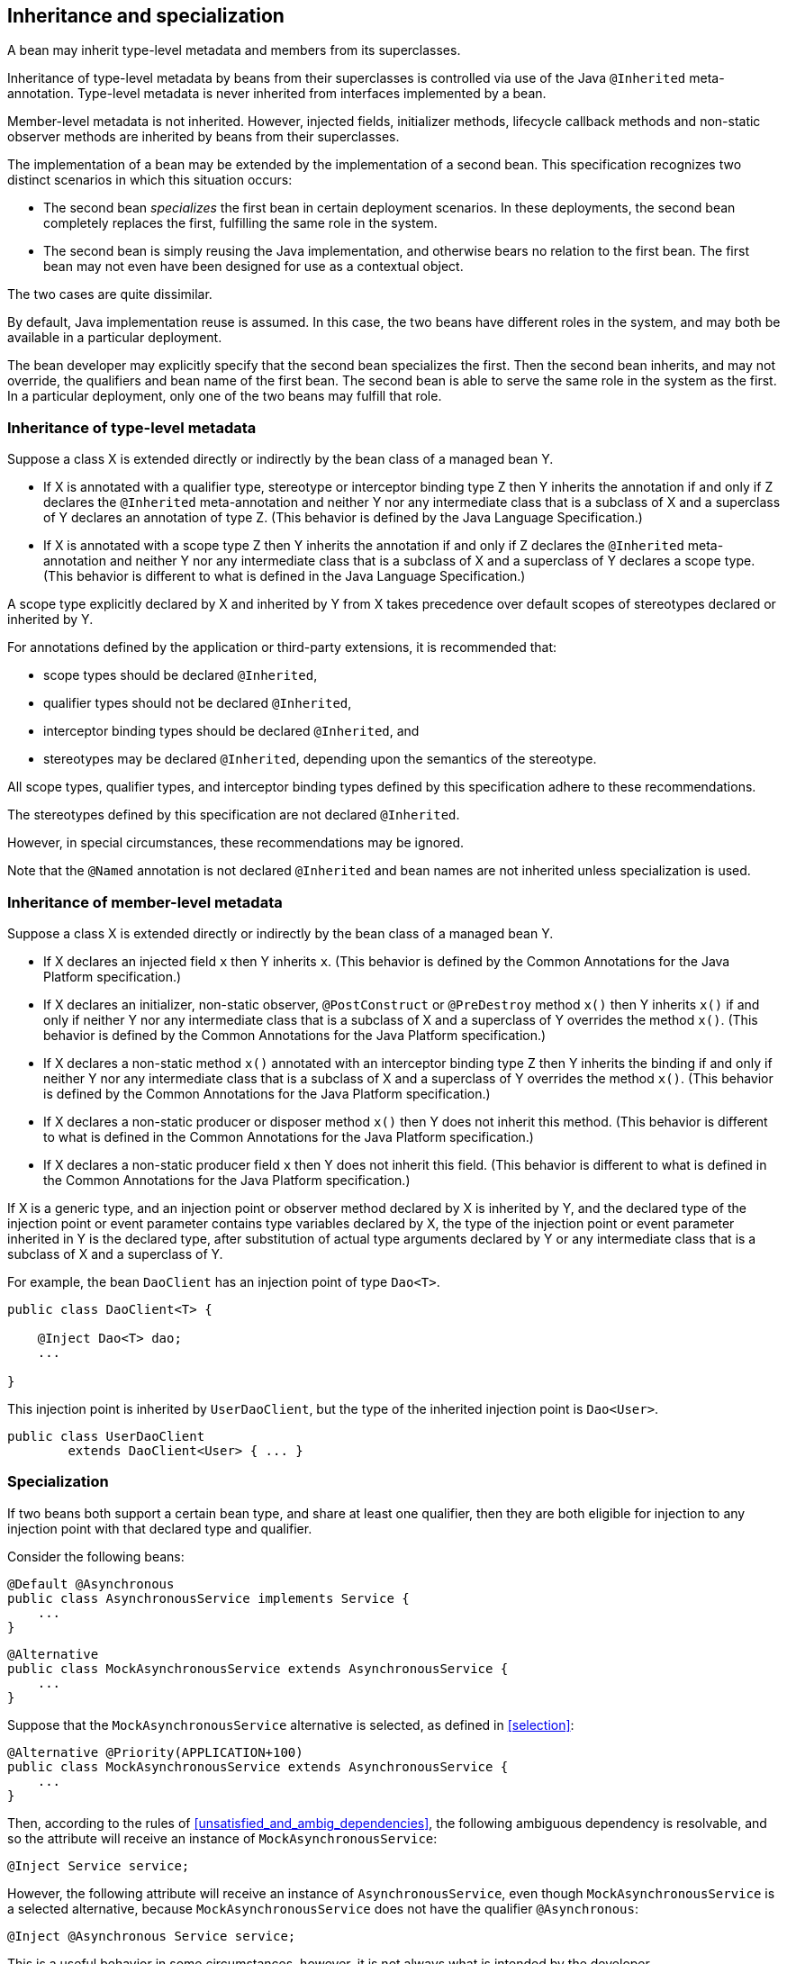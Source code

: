 [[inheritance]]

== Inheritance and specialization

A bean may inherit type-level metadata and members from its superclasses.

Inheritance of type-level metadata by beans from their superclasses is controlled via use of the Java `@Inherited` meta-annotation.
Type-level metadata is never inherited from interfaces implemented by a bean.

Member-level metadata is not inherited.
However, injected fields, initializer methods, lifecycle callback methods and non-static observer methods are inherited by beans from their superclasses.

The implementation of a bean may be extended by the implementation of a second bean.
This specification recognizes two distinct scenarios in which this situation occurs:

* The second bean _specializes_ the first bean in certain deployment scenarios.
In these deployments, the second bean completely replaces the first, fulfilling the same role in the system.
* The second bean is simply reusing the Java implementation, and otherwise bears no relation to the first bean.
The first bean may not even have been designed for use as a contextual object.


The two cases are quite dissimilar.

By default, Java implementation reuse is assumed.
In this case, the two beans have different roles in the system, and may both be available in a particular deployment.

The bean developer may explicitly specify that the second bean specializes the first.
Then the second bean inherits, and may not override, the qualifiers and bean name of the first bean.
The second bean is able to serve the same role in the system as the first.
In a particular deployment, only one of the two beans may fulfill that role.

[[type_level_inheritance]]

=== Inheritance of type-level metadata

Suppose a class X is extended directly or indirectly by the bean class of a managed bean Y.

* If X is annotated with a qualifier type, stereotype or interceptor binding type Z then Y inherits the annotation if and only if Z declares the `@Inherited` meta-annotation and neither Y nor any intermediate class that is a subclass of X and a superclass of Y declares an annotation of type Z.
(This behavior is defined by the Java Language Specification.)
* If X is annotated with a scope type Z then Y inherits the annotation if and only if Z declares the `@Inherited` meta-annotation and neither Y nor any intermediate class that is a subclass of X and a superclass of Y declares a scope type.
(This behavior is different to what is defined in the Java Language Specification.)


A scope type explicitly declared by X and inherited by Y from X takes precedence over default scopes of stereotypes declared or inherited by Y.

For annotations defined by the application or third-party extensions, it is recommended that:

* scope types should be declared `@Inherited`,
* qualifier types should not be declared `@Inherited`,
* interceptor binding types should be declared `@Inherited`, and
* stereotypes may be declared `@Inherited`, depending upon the semantics of the stereotype.


All scope types, qualifier types, and interceptor binding types defined by this specification adhere to these recommendations.

The stereotypes defined by this specification are not declared `@Inherited`.

However, in special circumstances, these recommendations may be ignored.

Note that the `@Named` annotation is not declared `@Inherited` and bean names are not inherited unless specialization is used.

[[member_level_inheritance]]

=== Inheritance of member-level metadata

Suppose a class X is extended directly or indirectly by the bean class of a managed bean Y.

* If X declares an injected field `x` then Y inherits `x`.
(This behavior is defined by the Common Annotations for the Java Platform specification.)
* If X declares an initializer, non-static observer, `@PostConstruct` or `@PreDestroy` method `x()` then Y inherits `x()` if and only if neither Y nor any intermediate class that is a subclass of X and a superclass of Y overrides the method `x()`.
(This behavior is defined by the Common Annotations for the Java Platform specification.)
* If X declares a non-static method `x()` annotated with an interceptor binding type Z then Y inherits the binding if and only if neither Y nor any intermediate class that is a subclass of X and a superclass of Y overrides the method `x()`.
(This behavior is defined by the Common Annotations for the Java Platform specification.)
* If X declares a non-static producer or disposer method `x()` then Y does not inherit this method.
(This behavior is different to what is defined in the Common Annotations for the Java Platform specification.)
* If X declares a non-static producer field `x` then Y does not inherit this field.
(This behavior is different to what is defined in the Common Annotations for the Java Platform specification.)


If X is a generic type, and an injection point or observer method declared by X is inherited by Y, and the declared type of the injection point or event parameter contains type variables declared by X, the type of the injection point or event parameter inherited in Y is the declared type, after substitution of actual type arguments declared by Y or any intermediate class that is a subclass of X and a superclass of Y.

For example, the bean `DaoClient` has an injection point of type `Dao<T>`.

[source, java]
----
public class DaoClient<T> {
	
    @Inject Dao<T> dao;
    ...

}
----

This injection point is inherited by `UserDaoClient`, but the type of the inherited injection point is `Dao<User>`.

[source, java]
----
public class UserDaoClient 
        extends DaoClient<User> { ... }
----

[[specialization]]

=== Specialization

If two beans both support a certain bean type, and share at least one qualifier, then they are both eligible for injection to any injection point with that declared type and qualifier.

Consider the following beans:

[source, java]
----
@Default @Asynchronous 
public class AsynchronousService implements Service { 
    ... 
}
----

[source, java]
----
@Alternative 
public class MockAsynchronousService extends AsynchronousService { 
    ... 
}
----

Suppose that the `MockAsynchronousService` alternative is selected, as defined in <<selection>>:

[source, java]
----
@Alternative @Priority(APPLICATION+100)
public class MockAsynchronousService extends AsynchronousService { 
    ... 
}
----

Then, according to the rules of <<unsatisfied_and_ambig_dependencies>>, the following ambiguous dependency is resolvable, and so the attribute will receive an instance of `MockAsynchronousService`:

[source, java]
----
@Inject Service service;
----

However, the following attribute will receive an instance of `AsynchronousService`, even though `MockAsynchronousService` is a selected alternative, because `MockAsynchronousService` does not have the qualifier `@Asynchronous`:

[source, java]
----
@Inject @Asynchronous Service service;
----

This is a useful behavior in some circumstances, however, it is not always what is intended by the developer.

The only way one bean can completely override a second bean at all injection points is if it implements all the bean types and declares all the qualifiers of the second bean.
However, if the second bean declares a producer method or observer method, then even this is not enough to ensure that the second bean is never called!

To help prevent developer error, the first bean may:

* directly extend the bean class of the second bean, or
* directly override the producer method, in the case that the second bean is a producer method, and then


explicitly declare that it _specializes_ the second bean.

[source, java]
----
@Alternative @Specializes
public class MockAsynchronousService extends AsynchronousService { 
    ... 
}
----

When an enabled bean, as defined in <<enablement>>, specializes a second bean, we can be certain that the second bean is never instantiated or called by the container.
Even if the second bean defines a producer or observer method, the method will never be called.

[[direct_and_indirect_specialization]]

==== Direct and indirect specialization

The annotation `@javax.enterprise.inject.Specializes` is used to indicate that one bean _directly specializes_ another bean, as defined in <<specialize_managed_bean>> and <<specialize_producer_method>>.

Formally, a bean X is said to _specialize_ another bean Y if there is either:

* direct specialization, where X directly specializes Y, or
* transitive specialization, where a bean Z exists, such that X directly specializes Z and Z specializes Y.


Then X will inherit the qualifiers and bean name of Y:

* the qualifiers of X include all qualifiers of Y, together with all qualifiers declared explicitly by X, and
* if Y has a bean name, the bean name of X is the same as the bean name of Y.


Furthermore, X must have all the bean types of Y.
If X does not have some bean type of Y, the container automatically detects the problem and treats it as a definition error.

If Y has a bean name and X declares a bean name explicitly the container automatically detects the problem and treats it as a definition error.

For example, the following bean would have the inherited qualifiers `@Default` and `@Asynchronous`:

[source, java]
----
@Mock @Specializes
public class MockAsynchronousService extends AsynchronousService { 
    ... 
}
----

If `AsynchronousService` declared a bean name:

[source, java]
----
@Default @Asynchronous @Named("asyncService")
public class AsynchronousService implements Service{ 
    ... 
}
----

Then the bean name would also automatically be inherited by `MockAsynchronousService`.

If an interceptor or decorator is annotated `@Specializes`, non-portable behavior results.

